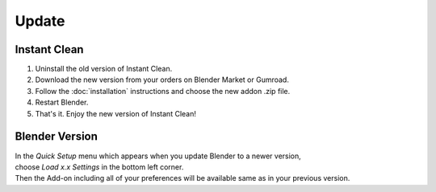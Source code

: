 ======
Update
======

#############
Instant Clean
#############

#. Uninstall the old version of Instant Clean.
#. Download the new version from your orders on Blender Market or Gumroad.
#. Follow the :doc:`installation` instructions and choose the new addon .zip file.
#. Restart Blender.
#. That's it. Enjoy the new version of Instant Clean!

###############
Blender Version
###############

| In the *Quick Setup* menu which appears when you update Blender to a newer version,
| choose *Load x.x Settings* in the bottom left corner.
| Then the Add-on including all of your preferences will be available same as in your previous version.